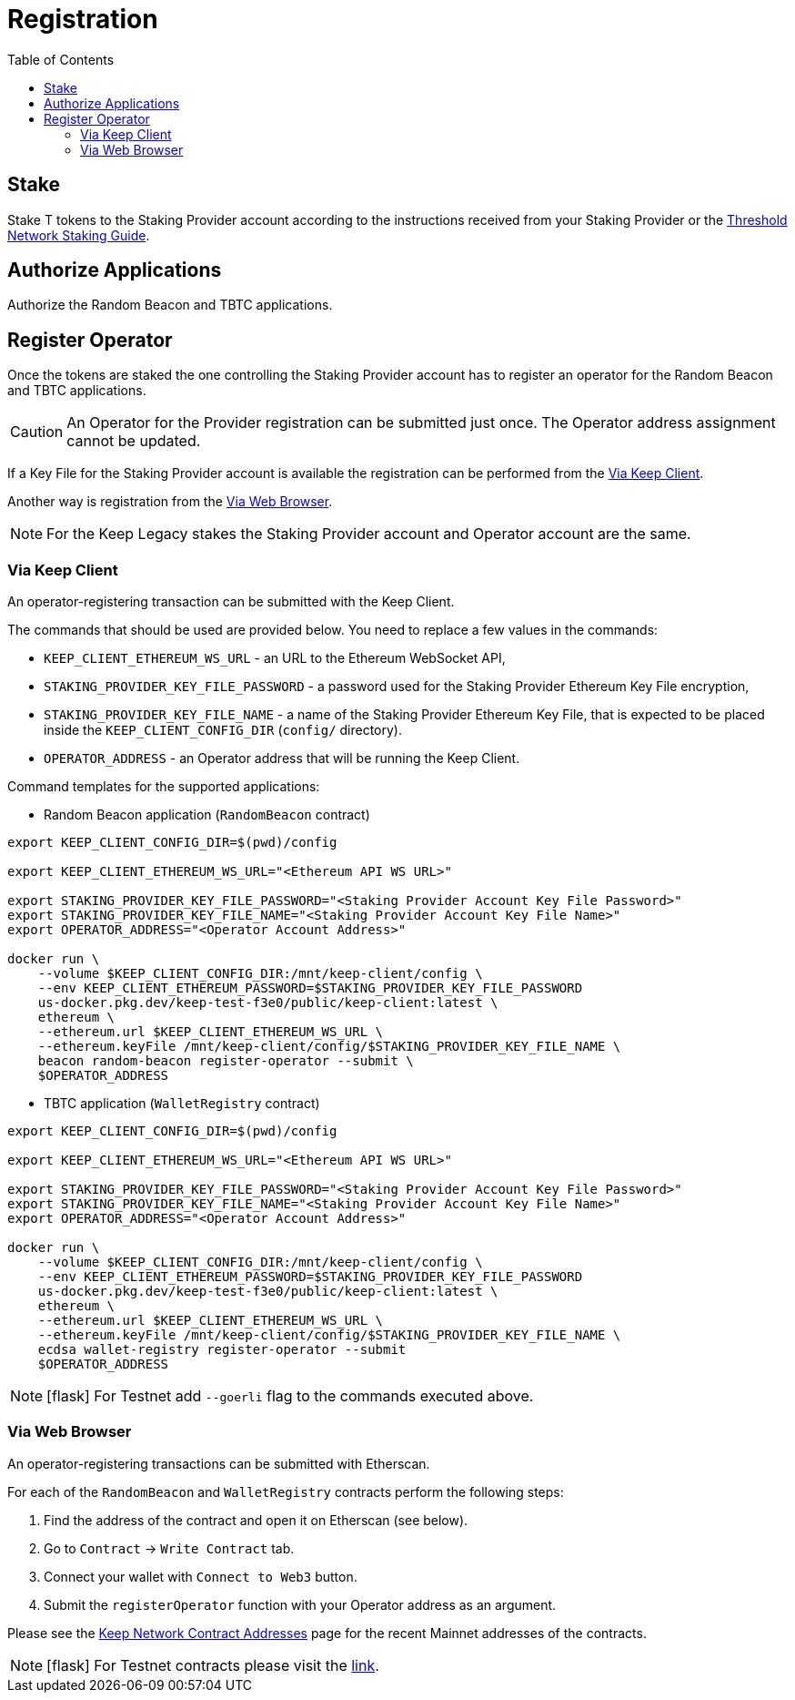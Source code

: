 :toc: left
:toclevels: 3
:sectanchors: true
:sectids: true
:source-highlighter: rouge
:icons: font

= Registration

== Stake

Stake T tokens to the Staking Provider account according to the instructions
received from your Staking Provider or 
the link:https://docs.threshold.network/guides/migrating-legacy-stakes[Threshold Network Staking Guide].

== Authorize Applications

Authorize the Random Beacon and TBTC applications.

// TODO: Add instruction

[#register-operator]
== Register Operator

Once the tokens are staked the one controlling the Staking Provider account has to
register an operator for the Random Beacon and TBTC applications.

CAUTION: An Operator for the Provider registration can be submitted just once. The
Operator address assignment cannot be updated.

If a Key File for the Staking Provider account is available the registration
can be performed from the <<register-operator-client>>.

Another way is registration from the <<register-operator-web>>.

NOTE: For the Keep Legacy stakes the Staking Provider account and Operator account are
the same.

[#register-operator-client]
=== Via Keep Client

An operator-registering transaction can be submitted with the Keep Client.

The commands that should be used are provided below.
You need to replace a few values in the commands:

* `KEEP_CLIENT_ETHEREUM_WS_URL` - an URL to the Ethereum WebSocket API,

* `STAKING_PROVIDER_KEY_FILE_PASSWORD` - a password used for the Staking Provider
Ethereum Key File encryption,

* `STAKING_PROVIDER_KEY_FILE_NAME` - a name of the Staking Provider Ethereum
Key File, that is expected to be placed inside the `KEEP_CLIENT_CONFIG_DIR` (`config/` directory).

* `OPERATOR_ADDRESS` - an Operator address that will be running the Keep Client.

Command templates for the supported applications:

* Random Beacon application (`RandomBeacon` contract)

[source,bash]
----
export KEEP_CLIENT_CONFIG_DIR=$(pwd)/config

export KEEP_CLIENT_ETHEREUM_WS_URL="<Ethereum API WS URL>"

export STAKING_PROVIDER_KEY_FILE_PASSWORD="<Staking Provider Account Key File Password>"
export STAKING_PROVIDER_KEY_FILE_NAME="<Staking Provider Account Key File Name>"
export OPERATOR_ADDRESS="<Operator Account Address>"

docker run \
    --volume $KEEP_CLIENT_CONFIG_DIR:/mnt/keep-client/config \
    --env KEEP_CLIENT_ETHEREUM_PASSWORD=$STAKING_PROVIDER_KEY_FILE_PASSWORD
    us-docker.pkg.dev/keep-test-f3e0/public/keep-client:latest \
    ethereum \
    --ethereum.url $KEEP_CLIENT_ETHEREUM_WS_URL \
    --ethereum.keyFile /mnt/keep-client/config/$STAKING_PROVIDER_KEY_FILE_NAME \
    beacon random-beacon register-operator --submit \
    $OPERATOR_ADDRESS
----


* TBTC application (`WalletRegistry` contract)

[source,bash]
----
export KEEP_CLIENT_CONFIG_DIR=$(pwd)/config

export KEEP_CLIENT_ETHEREUM_WS_URL="<Ethereum API WS URL>"

export STAKING_PROVIDER_KEY_FILE_PASSWORD="<Staking Provider Account Key File Password>"
export STAKING_PROVIDER_KEY_FILE_NAME="<Staking Provider Account Key File Name>"
export OPERATOR_ADDRESS="<Operator Account Address>"

docker run \
    --volume $KEEP_CLIENT_CONFIG_DIR:/mnt/keep-client/config \
    --env KEEP_CLIENT_ETHEREUM_PASSWORD=$STAKING_PROVIDER_KEY_FILE_PASSWORD
    us-docker.pkg.dev/keep-test-f3e0/public/keep-client:latest \
    ethereum \
    --ethereum.url $KEEP_CLIENT_ETHEREUM_WS_URL \
    --ethereum.keyFile /mnt/keep-client/config/$STAKING_PROVIDER_KEY_FILE_NAME \
    ecdsa wallet-registry register-operator --submit
    $OPERATOR_ADDRESS
----

NOTE: icon:flask[] For Testnet add `--goerli` flag to the commands executed above.

[#register-operator-web]
=== Via Web Browser

An operator-registering transactions can be submitted with Etherscan.

For each of the `RandomBeacon` and `WalletRegistry` contracts perform the following steps:

1. Find the address of the contract and open it on Etherscan (see below).

2. Go to `Contract` -> `Write Contract` tab.

3. Connect your wallet with `Connect to Web3` button.

4. Submit the `registerOperator` function with your Operator address as an argument.

Please see the 
link:https://docs.threshold.network/extras/contract-addresses#keep-network-contracts[Keep Network Contract Addresses]
page for the recent Mainnet addresses of the contracts.
// TODO: Add section with the Keep Network contracts addresses to the Threshold Network docs.


NOTE: icon:flask[] For Testnet contracts please visit the xref:./run-keep-node.adoc#testnet-contracts[link].
